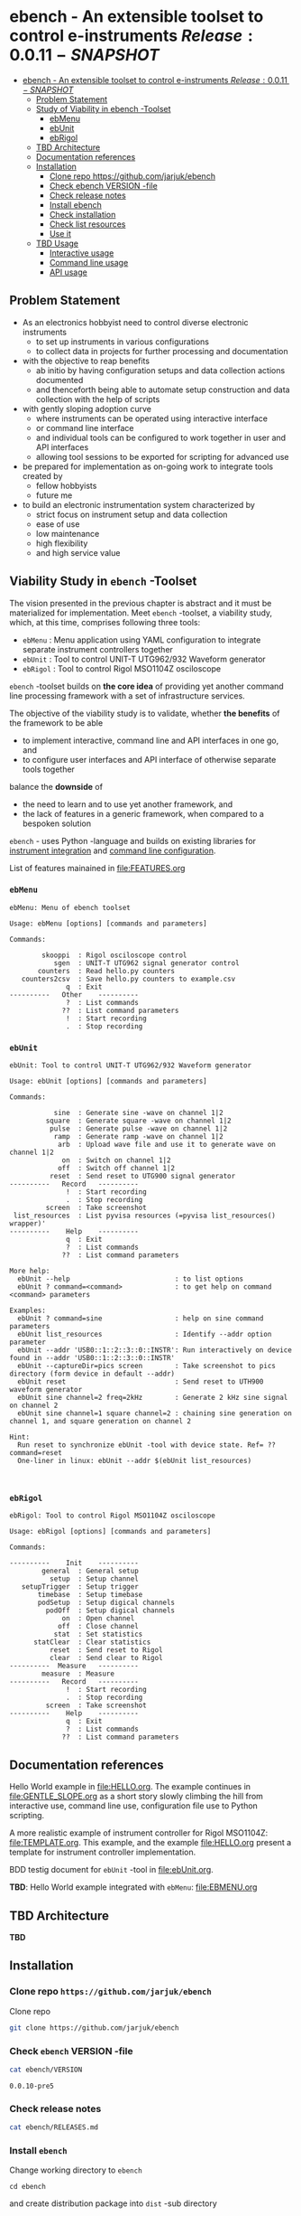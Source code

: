
* ebench - An extensible toolset to control e-instruments $Release:0.0.11-SNAPSHOT$
:PROPERTIES:
:TOC:      :include all
:END:

:CONTENTS:
- [[#ebench---an-extensible-toolset-to-control-e-instruments-release0010-snapshot][ebench - An extensible toolset to control e-instruments $Release:0.0.11-SNAPSHOT$]]
  - [[#problem-statement][Problem Statement]]
  - [[#study-of-viability-in--ebench--toolset][Study of Viability in  ebench -Toolset]]
    - [[#ebmenu][ebMenu]]
    - [[#ebunit][ebUnit]]
    - [[#ebrigol][ebRigol]]
  - [[#tbd-architecture][TBD Architecture]]
  - [[#documentation-references][Documentation references]]
  - [[#installation][Installation]]
    - [[#clone-repo-httpsgithubcomjarjukebench][Clone repo https://github.com/jarjuk/ebench]]
    - [[#check-ebench-version--file][Check ebench VERSION -file]]
    - [[#check-release-notes][Check release notes]]
    - [[#install-ebench][Install ebench]]
    - [[#check-installation][Check installation]]
    - [[#check-list-resources][Check list resources]]
    - [[#use-it][Use it]]
  - [[#tbd-usage][TBD Usage]]
    - [[#interactive-usage][Interactive usage]]
    - [[#command-line-usage][Command line usage]]
    - [[#api-usage][API usage]]
:END:

** Problem Statement

- As an electronics hobbyist need to control diverse electronic
  instruments
  - to set up instruments in various configurations
  - to collect data in projects for further processing and
    documentation

- with the objective to reap benefits
  - ab initio by having configuration setups and data collection
    actions documented
  - and thenceforth being able to automate setup construction and data
    collection with the help of scripts

- with gently sloping adoption curve
  - where instruments can be operated using interactive interface
  - or command line interface
  - and individual tools can be configured to work together in user
    and API interfaces
  - allowing tool sessions to be exported for scripting for advanced
    use

- be prepared for implementation as on-going work to integrate tools
  created by
  - fellow hobbyists
  - future me

- to build an electronic instrumentation system characterized by
  - strict focus on instrument setup and data collection
  - ease of use 
  - low maintenance
  - high flexibility
  - and high service value


** Viability Study in ~ebench~ -Toolset

   The vision presented in the previous chapter is abstract and it
   must be materialized for implementation.  Meet ~ebench~ -toolset, a
   viability study, which, at this time, comprises following three
   tools:

   - ~ebMenu~ : Menu application using YAML configuration to integrate
     separate instrument controllers together
   - ~ebUnit~ : Tool to control UNIT-T UTG962/932 Waveform generator
   - ~ebRigol~ : Tool to control Rigol MSO1104Z osciloscope

   ~ebench~ -toolset builds on *the core idea* of providing yet
   another command line processing framework with a set of
   infrastructure services. 

   The objective of the viability study is to validate, whether *the
   benefits* of the framework to be able
     - to implement interactive, command line and API interfaces in
       one go, and
     - to configure user interfaces and API interface of otherwise
       separate tools together
       
   balance the *downside* of
     - the need to learn and to use yet another framework, and
     - the lack of features in a generic framework, when compared to a
       bespoken solution

   ~ebench~ - uses Python -language and builds on existing libraries
   for [[https://pyvisa.readthedocs.io/en/latest/][instrument integration]] and [[https://pypi.org/project/absl-py/][command line configuration]].

   List of features mainained in [[file:FEATURES.org]]

*** ~ebMenu~
#+BEGIN_SRC bash :eval no-export :results output :noweb yes :exports results
ebMenu ?
#+END_SRC

#+RESULTS:
#+begin_example
ebMenu: Menu of ebench toolset

Usage: ebMenu [options] [commands and parameters] 

Commands:

        skooppi  : Rigol osciloscope control
           sgen  : UNIT-T UTG962 signal generator control
       counters  : Read hello.py counters
   counters2csv  : Save hello.py counters to example.csv
              q  : Exit
----------   Other    ----------
              ?  : List commands
             ??  : List command parameters
              !  : Start recording
              .  : Stop recording
#+end_example


*** ~ebUnit~

#+BEGIN_SRC bash :eval no-export :results output :noweb yes :exports results
ebUnit ?
#+END_SRC

#+RESULTS:
#+begin_example
ebUnit: Tool to control UNIT-T UTG962/932 Waveform generator

Usage: ebUnit [options] [commands and parameters] 

Commands:

           sine  : Generate sine -wave on channel 1|2
         square  : Generate square -wave on channel 1|2
          pulse  : Generate pulse -wave on channel 1|2
           ramp  : Generate ramp -wave on channel 1|2
            arb  : Upload wave file and use it to generate wave on channel 1|2
             on  : Switch on channel 1|2
            off  : Switch off channel 1|2
          reset  : Send reset to UTG900 signal generator
----------   Record   ----------
              !  : Start recording
              .  : Stop recording
         screen  : Take screenshot
 list_resources  : List pyvisa resources (=pyvisa list_resources() wrapper)'
----------    Help    ----------
              q  : Exit
              ?  : List commands
             ??  : List command parameters

More help:
  ebUnit --help                          : to list options
  ebUnit ? command=<command>             : to get help on command <command> parameters

Examples:
  ebUnit ? command=sine                  : help on sine command parameters
  ebUnit list_resources                  : Identify --addr option parameter
  ebUnit --addr 'USB0::1::2::3::0::INSTR': Run interactively on device found in --addr 'USB0::1::2::3::0::INSTR'
  ebUnit --captureDir=pics screen        : Take screenshot to pics directory (form device in default --addr)
  ebUnit reset                           : Send reset to UTH900 waveform generator
  ebUnit sine channel=2 freq=2kHz        : Generate 2 kHz sine signal on channel 2
  ebUnit sine channel=1 square channel=2 : chaining sine generation on channel 1, and square generation on channel 2

Hint:
  Run reset to synchronize ebUnit -tool with device state. Ref= ?? command=reset
  One-liner in linux: ebUnit --addr $(ebUnit list_resources)


#+end_example



*** ~ebRigol~

#+BEGIN_SRC bash :eval no-export :results output :noweb yes :exports results
ebRigol ?
#+END_SRC

#+RESULTS:
#+begin_example
ebRigol: Tool to control Rigol MSO1104Z osciloscope

Usage: ebRigol [options] [commands and parameters] 

Commands:

----------    Init    ----------
        general  : General setup
          setup  : Setup channel
   setupTrigger  : Setup trigger
       timebase  : Setup timebase
       podSetup  : Setup digical channels
         podOff  : Setup digical channels
             on  : Open channel
            off  : Close channel
           stat  : Set statistics
      statClear  : Clear statistics
          reset  : Send reset to Rigol
          clear  : Send clear to Rigol
----------  Measure   ----------
        measure  : Measure
----------   Record   ----------
              !  : Start recording
              .  : Stop recording
         screen  : Take screenshot
----------    Help    ----------
              q  : Exit
              ?  : List commands
             ??  : List command parameters
#+end_example



** Documentation references

Hello World example in [[file:HELLO.org]]. The example continues in 
[[file:GENTLE_SLOPE.org]] as a short story slowly climbing the hill from
interactive use, command line use, configuration file use to Python
scripting.

A more realistic example of instrument controller for Rigol MSO1104Z:
[[file:TEMPLATE.org]]. This example, and the example [[file:HELLO.org]]
present a template for instrument controller implementation.

BDD testig document for ~ebUnit~ -tool in [[file:ebUnit.org]].

*TBD*: Hello World example integrated with ~ebMenu~: [[file:EBMENU.org]]


** *TBD* Architecture 

*TBD*


** Installation
   :PROPERTIES:
   :header-args:bash: :dir  tmp
   :END:


*** Clone repo ~https://github.com/jarjuk/ebench~

#+BEGIN_SRC bash :eval no-export :results output :exports none
# Ensure correct directory
pwd
#+END_SRC

#+RESULTS:
: /home/jj/work/ebench/tmp

#+BEGIN_SRC bash :eval no-export :results output :exports none
# Cleanup previous installation
rm -rf ebench
#+END_SRC

#+RESULTS:

 Clone repo
 #+BEGIN_SRC bash :eval no-export :results output :exports code
 git clone https://github.com/jarjuk/ebench
 #+END_SRC

 #+RESULTS:


*** Check ~ebench~ VERSION -file

 #+BEGIN_SRC bash :eval no-export :results output :exports both
 cat ebench/VERSION
 #+END_SRC

 #+RESULTS:
 : 0.0.10-pre5


*** Check release notes

 #+BEGIN_SRC bash :eval no :results output :exports code
 cat ebench/RELEASES.md
 #+END_SRC


*** Install ~ebench~ 
    :PROPERTIES:
    :header-args:bash: :dir  tmp/ebench
    :END:

 Change working directory to  ~ebench~

 #+BEGIN_SRC 
 cd ebench
 #+END_SRC

 and create distribution package into ~dist~ -sub directory

  #+BEGIN_SRC bash :eval no-export :results output :exports code
  python3 setup.py  sdist  bdist_wheel
  #+END_SRC

  #+RESULTS:
  #+begin_example
  version 0.0.10-pre5 , packages ['ebench']
  running sdist
  running egg_info
  writing ebench.egg-info/PKG-INFO
  writing dependency_links to ebench.egg-info/dependency_links.txt
  writing entry points to ebench.egg-info/entry_points.txt
  writing requirements to ebench.egg-info/requires.txt
  writing top-level names to ebench.egg-info/top_level.txt
  reading manifest file 'ebench.egg-info/SOURCES.txt'
  writing manifest file 'ebench.egg-info/SOURCES.txt'
  running check
  creating ebench-0.0.10rc5
  creating ebench-0.0.10rc5/ebench
  creating ebench-0.0.10rc5/ebench.egg-info
  copying files to ebench-0.0.10rc5...
  copying setup.py -> ebench-0.0.10rc5
  copying ebench/CMDS.py -> ebench-0.0.10rc5/ebench
  copying ebench/Rigol.py -> ebench-0.0.10rc5/ebench
  copying ebench/Unit.py -> ebench-0.0.10rc5/ebench
  copying ebench/__init__.py -> ebench-0.0.10rc5/ebench
  copying ebench/ebMenu.py -> ebench-0.0.10rc5/ebench
  copying ebench/ebMenu.yaml -> ebench-0.0.10rc5/ebench
  copying ebench/ebRigol.py -> ebench-0.0.10rc5/ebench
  copying ebench/ebRigol_main.py -> ebench-0.0.10rc5/ebench
  copying ebench/ebUnit.py -> ebench-0.0.10rc5/ebench
  copying ebench/ebUnit_main.py -> ebench-0.0.10rc5/ebench
  copying ebench/ebench.py -> ebench-0.0.10rc5/ebench
  copying ebench/hello.py -> ebench-0.0.10rc5/ebench
  copying ebench.egg-info/PKG-INFO -> ebench-0.0.10rc5/ebench.egg-info
  copying ebench.egg-info/SOURCES.txt -> ebench-0.0.10rc5/ebench.egg-info
  copying ebench.egg-info/dependency_links.txt -> ebench-0.0.10rc5/ebench.egg-info
  copying ebench.egg-info/entry_points.txt -> ebench-0.0.10rc5/ebench.egg-info
  copying ebench.egg-info/requires.txt -> ebench-0.0.10rc5/ebench.egg-info
  copying ebench.egg-info/top_level.txt -> ebench-0.0.10rc5/ebench.egg-info
  copying ebench.egg-info/zip-safe -> ebench-0.0.10rc5/ebench.egg-info
  copying ebench/../RELEASES.md -> ebench-0.0.10rc5/ebench/..
  copying ebench/../VERSION -> ebench-0.0.10rc5/ebench/..
  Writing ebench-0.0.10rc5/setup.cfg
  Creating tar archive
  removing 'ebench-0.0.10rc5' (and everything under it)
  running bdist_wheel
  running build
  running build_py
  installing to build/bdist.linux-x86_64/wheel
  running install
  running install_lib
  creating build/bdist.linux-x86_64/wheel
  creating build/bdist.linux-x86_64/wheel/ebench
  copying build/lib/ebench/CMDS.py -> build/bdist.linux-x86_64/wheel/ebench
  copying build/lib/ebench/Rigol.py -> build/bdist.linux-x86_64/wheel/ebench
  copying build/lib/ebench/ebRigol_main.py -> build/bdist.linux-x86_64/wheel/ebench
  copying build/lib/ebench/ebMenu.yaml -> build/bdist.linux-x86_64/wheel/ebench
  copying build/lib/ebench/ebUnit.py -> build/bdist.linux-x86_64/wheel/ebench
  copying build/lib/ebench/ebMenu.py -> build/bdist.linux-x86_64/wheel/ebench
  copying build/lib/ebench/Unit.py -> build/bdist.linux-x86_64/wheel/ebench
  copying build/lib/ebench/hello.py -> build/bdist.linux-x86_64/wheel/ebench
  copying build/lib/ebench/ebRigol.py -> build/bdist.linux-x86_64/wheel/ebench
  copying build/lib/ebench/__init__.py -> build/bdist.linux-x86_64/wheel/ebench
  copying build/lib/ebench/ebench.py -> build/bdist.linux-x86_64/wheel/ebench
  copying build/lib/ebench/ebUnit_main.py -> build/bdist.linux-x86_64/wheel/ebench
  copying build/lib/VERSION -> build/bdist.linux-x86_64/wheel
  copying build/lib/RELEASES.md -> build/bdist.linux-x86_64/wheel
  running install_egg_info
  Copying ebench.egg-info to build/bdist.linux-x86_64/wheel/ebench-0.0.10rc5-py3.9.egg-info
  running install_scripts
  creating build/bdist.linux-x86_64/wheel/ebench-0.0.10rc5.dist-info/WHEEL
  creating 'dist/ebench-0.0.10rc5-py3-none-any.whl' and adding 'build/bdist.linux-x86_64/wheel' to it
  adding 'RELEASES.md'
  adding 'VERSION'
  adding 'ebench/CMDS.py'
  adding 'ebench/Rigol.py'
  adding 'ebench/Unit.py'
  adding 'ebench/__init__.py'
  adding 'ebench/ebMenu.py'
  adding 'ebench/ebMenu.yaml'
  adding 'ebench/ebRigol.py'
  adding 'ebench/ebRigol_main.py'
  adding 'ebench/ebUnit.py'
  adding 'ebench/ebUnit_main.py'
  adding 'ebench/ebench.py'
  adding 'ebench/hello.py'
  adding 'ebench-0.0.10rc5.dist-info/METADATA'
  adding 'ebench-0.0.10rc5.dist-info/WHEEL'
  adding 'ebench-0.0.10rc5.dist-info/entry_points.txt'
  adding 'ebench-0.0.10rc5.dist-info/top_level.txt'
  adding 'ebench-0.0.10rc5.dist-info/zip-safe'
  adding 'ebench-0.0.10rc5.dist-info/RECORD'
  removing build/bdist.linux-x86_64/wheel
  #+end_example

Check distribution package files created in ~dist~ directory:

#+BEGIN_SRC bash :eval no-export :results output :exports both
ls -ltr dist
#+END_SRC

#+RESULTS:
: total 68
: -rw-rw-r-- 1 jj jj 31438 huhti 27 21:54 ebench-0.0.10rc5.tar.gz
: -rw-rw-r-- 1 jj jj 36142 huhti 27 21:54 ebench-0.0.10rc5-py3-none-any.whl


 To install the latest version found in ~dist~ directory run

  #+BEGIN_SRC bash :eval no-export :results output :exports code
  VERSION_FILE=$(ls -1tr dist/*.tar.gz | tail -1| cut -f2)
  echo VERSION_FILE=$VERSION_FILE
  python3 -m pip install --user $VERSION_FILE  && echo installed $VERSION_FILE
  #+END_SRC

  #+RESULTS:
  #+begin_example
  VERSION_FILE=dist/ebench-0.0.10rc5.tar.gz
  Processing ./dist/ebench-0.0.10rc5.tar.gz
  Requirement already satisfied: pyvisa-py in /home/jj/.local/lib/python3.9/site-packages (from ebench==0.0.10rc5) (0.5.2)
  Requirement already satisfied: absl-py in /home/jj/.local/lib/python3.9/site-packages (from ebench==0.0.10rc5) (0.12.0)
  Requirement already satisfied: six in /home/jj/.local/lib/python3.9/site-packages (from absl-py->ebench==0.0.10rc5) (1.15.0)
  Requirement already satisfied: typing-extensions in /home/jj/.local/lib/python3.9/site-packages (from pyvisa-py->ebench==0.0.10rc5) (3.7.4.3)
  Requirement already satisfied: pyvisa>=1.11.0 in /home/jj/.local/lib/python3.9/site-packages (from pyvisa-py->ebench==0.0.10rc5) (1.11.3)
  Building wheels for collected packages: ebench
    Building wheel for ebench (setup.py): started
    Building wheel for ebench (setup.py): finished with status 'done'
    Created wheel for ebench: filename=ebench-0.0.10rc5-py3-none-any.whl size=36142 sha256=07bdf039d6994d75338ec4da6ac5d4cdf58eaf7838a9f3793cace3a7574df96d
    Stored in directory: /home/jj/.cache/pip/wheels/8d/02/08/cfc3a36bae88e51c539d93d049c095785ac537f4dbac91cc53
  Successfully built ebench
  Installing collected packages: ebench
    Attempting uninstall: ebench
      Found existing installation: ebench 0.0.10-SNAPSHOT
      Uninstalling ebench-0.0.10-SNAPSHOT:
        Successfully uninstalled ebench-0.0.10-SNAPSHOT
  Successfully installed ebench-0.0.10rc5
  installed dist/ebench-0.0.10rc5.tar.gz
  #+end_example


*** Check installation

 Run

 #+name: install_version
 #+BEGIN_SRC bash :eval no-export :results output :noweb yes :exports both
 ebMenu _version
 #+END_SRC

 and expect to see same version number noticed in ~VERSION~ -file
 above

 #+RESULTS: install_version
 : 0.0.10-pre5



*** Check list resources 

 Use command ~_list_resources~ to list VISA resource found by pyvisa tool 

 #+name: list_resources
 #+BEGIN_SRC bash :eval no-export :results output :noweb yes :exports both
 ebMenu  _list_resources
 #+END_SRC

 In development environment it returns:

 #+RESULTS: list_resources
 : ('USB0::26198::2100::1485061822::0::INSTR',)


*** Use it

#+BEGIN_SRC bash :eval no-export :results output
ebMenu --debug=1  '?' 
#+END_SRC

#+RESULTS:
#+begin_example
ebMenu: Menu of ebench toolset

Usage: ebMenu [options] [commands and parameters] 

Commands:

        skooppi  : Rigol osciloscope control
           sgen  : UNIT-T UTG962 signal generator control
              q  : Exit
----------   Other    ----------
              ?  : List commands
             ??  : List command parameters
              !  : Start recording
              .  : Stop recording
#+end_example




** *TBD* Usage

*TDB*

*** Interactive usage

~ebench~ -tools  should give usage instructions with ~?~ -command.

For example running 

#+BEGIN_SRC bash :eval no-export :results output :exports both :noweb yes
cat <<EOF | ebMenu
?
q
EOF
#+END_SRC

#+RESULTS:
#+begin_example
[?=help, q=quit] > ebMenu: Menu of ebench toolset

Usage: ebMenu [options] [commands and parameters] 

Commands:

        skooppi  : Rigol osciloscope control
           sgen  : UNIT-T UTG962 signal generator control
       counters  : Read hello.py counters
   counters2csv  : Save hello.py counters to example.csv
              q  : Exit
----------   Other    ----------
              ?  : List commands
             ??  : List command parameters
              !  : Start recording
              .  : Stop recording
[?=help, q=quit] > 
#+end_example


*** Command line usage

#+BEGIN_SRC bash :eval no-export :results output :noweb yes
<<ebMenu>> ? 
#+END_SRC

#+RESULTS:
#+begin_example
ebMenu: Menu of ebench toolset

Usage: ebMenu [options] [commands and parameters] 

Commands:

        skooppi  : Rigol osciloscope control
           sgen  : UNIT-T UTG962 signal generator control
       counters  : Read hello.py counters
   counters2csv  : Save hello.py counters to example.csv
              q  : Exit
----------   Other    ----------
              ?  : List commands
             ??  : List command parameters
              !  : Start recording
              .  : Stop recording
#+end_example


*** API usage


* Fin                                                              :noexport:


   # Local Variables:
   # org-confirm-babel-evaluate: nil
   # End:



